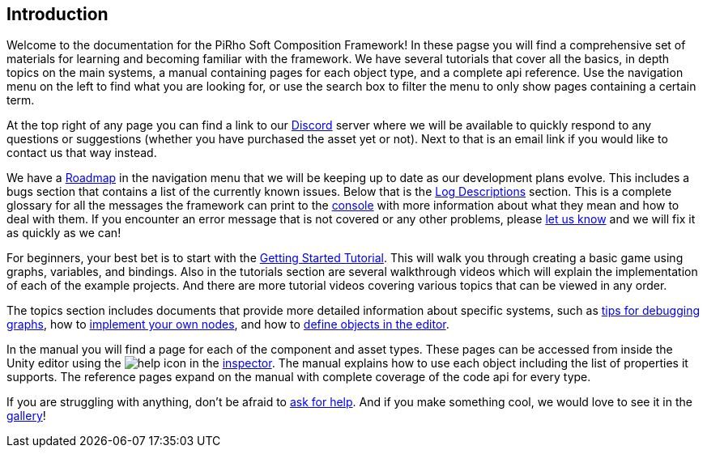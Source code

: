 [#overview/introduction]

## Introduction

Welcome to the documentation for the PiRho Soft Composition Framework! In these pagse you will find a comprehensive set of materials for learning and becoming familiar with the framework. We have several tutorials that cover all the basics, in depth topics on the main systems, a manual containing pages for each object type, and a complete api reference. Use the navigation menu on the left to find what you are looking for, or use the search box to filter the menu to only show pages containing a certain term.

At the top right of any page you can find a link to our https://discord.gg/3tDcmBF[Discord^] server where we will be available to quickly respond to any questions or suggestions (whether you have purchased the asset yet or not). Next to that is an email link if you would like to contact us that way instead.

We have a <<overview/roadmap.html,Roadmap>> in the navigation menu that we will be keeping up to date as our development plans evolve. This includes a bugs section that contains a list of the currently known issues. Below that is the <<overview/log-descriptions.html,Log Descriptions>> section. This is a complete glossary for all the messages the framework can print to the https://docs.unity3d.com/Manual/Console.html[console^] with more information about what they mean and how to deal with them. If you encounter an error message that is not covered or any other problems, please https://discord.gg/HcXCFnM[let us know] and we will fix it as quickly as we can!

For beginners, your best bet is to start with the <<tutorials/getting-started-1.html,Getting Started Tutorial>>. This will walk you through creating a basic game using graphs, variables, and bindings. Also in the tutorials section are several walkthrough videos which will explain the implementation of each of the example projects. And there are more tutorial videos covering various topics that can be viewed in any order.

The topics section includes documents that provide more detailed information about specific systems, such as <<topics/graphs-5.html,tips for debugging graphs>>, how to <<topics/graphs-8.html,implement your own nodes>>, and how to <<topics/variables-3.html,define objects in the editor>>.

In the manual you will find a page for each of the component and asset types. These pages can be accessed from inside the Unity editor using the image:help.png[help] icon in the https://docs.unity3d.com/Manual/UsingTheInspector.html[inspector^]. The manual explains how to use each object including the list of properties it supports. The reference pages expand on the manual with complete coverage of the code api for every type.

If you are struggling with anything, don't be afraid to https://discord.gg/aRznrUb[ask for help^]. And if you make something cool, we would love to see it in the https://discord.gg/V4qwaCN[gallery^]!